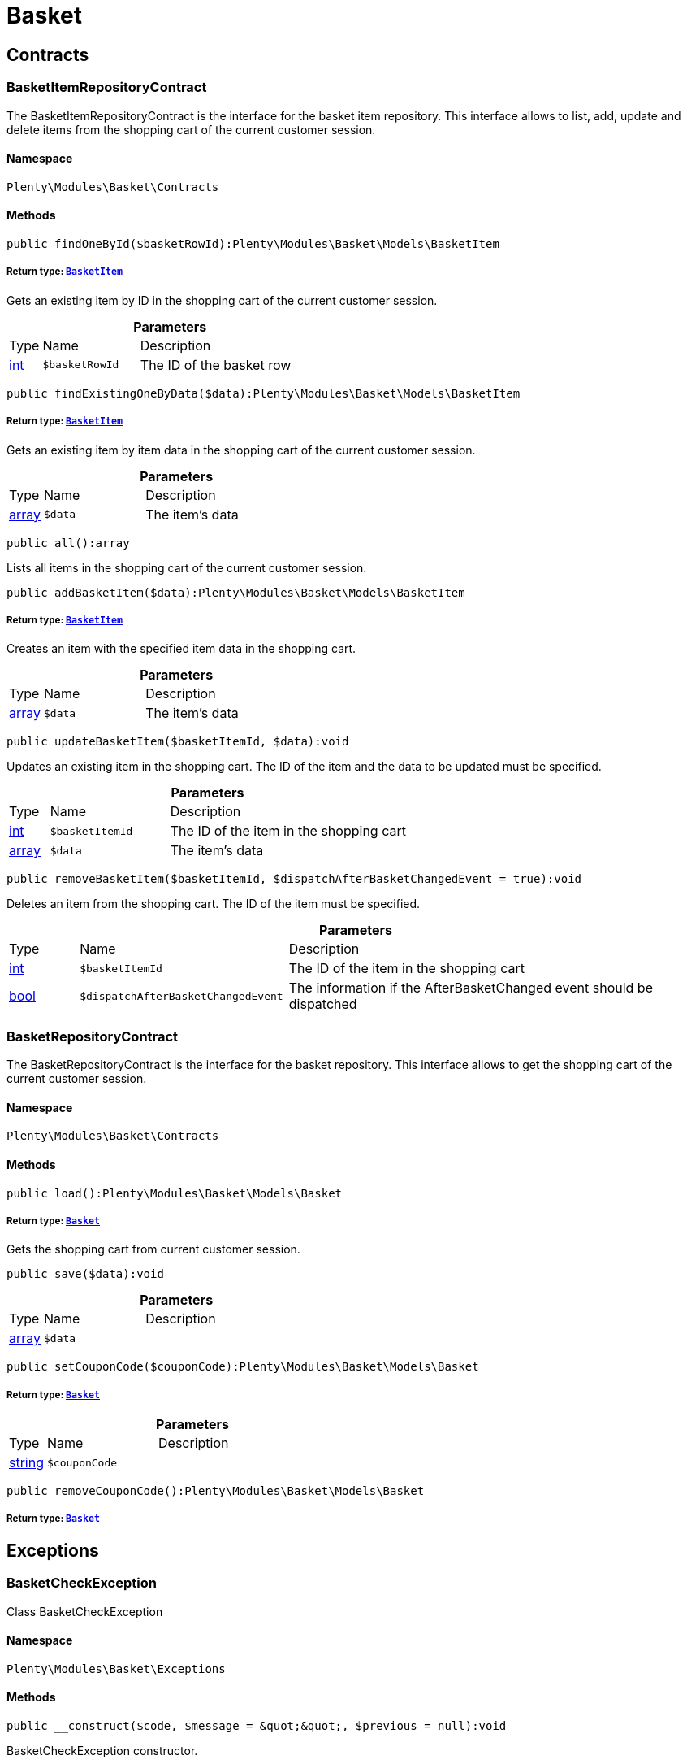 :table-caption!:
:example-caption!:
:source-highlighter: prettify
:sectids!:
[[basket_basket]]
= Basket

[[basket_basket_contracts]]
== Contracts
[[basket_contracts_basketitemrepositorycontract]]
=== BasketItemRepositoryContract

The BasketItemRepositoryContract is the interface for the basket item repository. This interface allows to list, add, update and delete items from the shopping cart of the current customer session.



==== Namespace

`Plenty\Modules\Basket\Contracts`






==== Methods

[source%nowrap, php]
----

public findOneById($basketRowId):Plenty\Modules\Basket\Models\BasketItem

----

    


===== *Return type:*        xref:Basket.adoc#basket_models_basketitem[`BasketItem`]


Gets an existing item by ID in the shopping cart of the current customer session.

.*Parameters*
[cols="10%,30%,60%"]
|===
|Type |Name |Description
|link:http://php.net/int[int^]
a|`$basketRowId`
a|The ID of the basket row
|===


[source%nowrap, php]
----

public findExistingOneByData($data):Plenty\Modules\Basket\Models\BasketItem

----

    


===== *Return type:*        xref:Basket.adoc#basket_models_basketitem[`BasketItem`]


Gets an existing item by item data in the shopping cart of the current customer session.

.*Parameters*
[cols="10%,30%,60%"]
|===
|Type |Name |Description
|link:http://php.net/array[array^]
a|`$data`
a|The item's data
|===


[source%nowrap, php]
----

public all():array

----

    





Lists all items in the shopping cart of the current customer session.

[source%nowrap, php]
----

public addBasketItem($data):Plenty\Modules\Basket\Models\BasketItem

----

    


===== *Return type:*        xref:Basket.adoc#basket_models_basketitem[`BasketItem`]


Creates an item with the specified item data in the shopping cart.

.*Parameters*
[cols="10%,30%,60%"]
|===
|Type |Name |Description
|link:http://php.net/array[array^]
a|`$data`
a|The item's data
|===


[source%nowrap, php]
----

public updateBasketItem($basketItemId, $data):void

----

    





Updates an existing item in the shopping cart. The ID of the item and the data to be updated must be specified.

.*Parameters*
[cols="10%,30%,60%"]
|===
|Type |Name |Description
|link:http://php.net/int[int^]
a|`$basketItemId`
a|The ID of the item in the shopping cart

|link:http://php.net/array[array^]
a|`$data`
a|The item's data
|===


[source%nowrap, php]
----

public removeBasketItem($basketItemId, $dispatchAfterBasketChangedEvent = true):void

----

    





Deletes an item from the shopping cart. The ID of the item must be specified.

.*Parameters*
[cols="10%,30%,60%"]
|===
|Type |Name |Description
|link:http://php.net/int[int^]
a|`$basketItemId`
a|The ID of the item in the shopping cart

|link:http://php.net/bool[bool^]
a|`$dispatchAfterBasketChangedEvent`
a|The information if the AfterBasketChanged event should be dispatched
|===



[[basket_contracts_basketrepositorycontract]]
=== BasketRepositoryContract

The BasketRepositoryContract is the interface for the basket repository. This interface allows to get the shopping cart of the current customer session.



==== Namespace

`Plenty\Modules\Basket\Contracts`






==== Methods

[source%nowrap, php]
----

public load():Plenty\Modules\Basket\Models\Basket

----

    


===== *Return type:*        xref:Basket.adoc#basket_models_basket[`Basket`]


Gets the shopping cart from current customer session.

[source%nowrap, php]
----

public save($data):void

----

    







.*Parameters*
[cols="10%,30%,60%"]
|===
|Type |Name |Description
|link:http://php.net/array[array^]
a|`$data`
a|
|===


[source%nowrap, php]
----

public setCouponCode($couponCode):Plenty\Modules\Basket\Models\Basket

----

    


===== *Return type:*        xref:Basket.adoc#basket_models_basket[`Basket`]




.*Parameters*
[cols="10%,30%,60%"]
|===
|Type |Name |Description
|link:http://php.net/string[string^]
a|`$couponCode`
a|
|===


[source%nowrap, php]
----

public removeCouponCode():Plenty\Modules\Basket\Models\Basket

----

    


===== *Return type:*        xref:Basket.adoc#basket_models_basket[`Basket`]




[[basket_basket_exceptions]]
== Exceptions
[[basket_exceptions_basketcheckexception]]
=== BasketCheckException

Class BasketCheckException



==== Namespace

`Plenty\Modules\Basket\Exceptions`






==== Methods

[source%nowrap, php]
----

public __construct($code, $message = &quot;&quot;, $previous = null):void

----

    





BasketCheckException constructor.

.*Parameters*
[cols="10%,30%,60%"]
|===
|Type |Name |Description
|link:http://php.net/string[string^]
a|`$code`
a|

|link:http://php.net/string[string^]
a|`$message`
a|

|
a|`$previous`
a|
|===



[[basket_exceptions_basketitemcheckexception]]
=== BasketItemCheckException

Created by ptopczewski, 12.05.16 09:03
Class BasketItemCheckException



==== Namespace

`Plenty\Modules\Basket\Exceptions`






==== Methods

[source%nowrap, php]
----

public __construct($code = 404, $message = &quot;&quot;, $previous = null, $itemId, $variationId, $stockNet = 0.0, $additionalData = []):void

----

    





BasketItemCheckException constructor.

.*Parameters*
[cols="10%,30%,60%"]
|===
|Type |Name |Description
|link:http://php.net/int[int^]
a|`$code`
a|

|link:http://php.net/string[string^]
a|`$message`
a|

|
a|`$previous`
a|

|link:http://php.net/int[int^]
a|`$itemId`
a|

|link:http://php.net/int[int^]
a|`$variationId`
a|

|link:http://php.net/float[float^]
a|`$stockNet`
a|

|link:http://php.net/array[array^]
a|`$additionalData`
a|
|===


[source%nowrap, php]
----

public getItemId():int

----

    







[source%nowrap, php]
----

public getVariationId():int

----

    







[source%nowrap, php]
----

public getStockNet():float

----

    







[source%nowrap, php]
----

public getAdditionalData():array

----

    








[[basket_exceptions_basketitemquantitycheckexception]]
=== BasketItemQuantityCheckException

Created by ptopczewski, 17.05.16 09:37
Class BasketItemQuantityCheckException



==== Namespace

`Plenty\Modules\Basket\Exceptions`






==== Methods

[source%nowrap, php]
----

public __construct($code, $message = &quot;&quot;, $previous = null, $itemId, $variationId, $requestedQuantity = 0.0, $specifiedQuantity = 0.0):void

----

    





BasketItemQuantityCheckException constructor.

.*Parameters*
[cols="10%,30%,60%"]
|===
|Type |Name |Description
|link:http://php.net/int[int^]
a|`$code`
a|

|link:http://php.net/string[string^]
a|`$message`
a|

|
a|`$previous`
a|

|link:http://php.net/int[int^]
a|`$itemId`
a|

|link:http://php.net/int[int^]
a|`$variationId`
a|

|link:http://php.net/float[float^]
a|`$requestedQuantity`
a|

|link:http://php.net/float[float^]
a|`$specifiedQuantity`
a|
|===


[source%nowrap, php]
----

public getRequestedQuantity():float

----

    







[source%nowrap, php]
----

public getSpecifiedQuantity():float

----

    







[[basket_basket_models]]
== Models
[[basket_models_basket]]
=== Basket

The basket model



==== Namespace

`Plenty\Modules\Basket\Models`





.Properties
[cols="10%,30%,60%"]
|===
|Type |Name |Description

|link:http://php.net/int[int^]
    a|id
    a|The ID of the shopping cart. The ID increases by 1 when a new customer enters the online store and adds an item to the shopping cart.
|link:http://php.net/string[string^]
    a|sessionId
    a|The ID of the current customer session
|link:http://php.net/int[int^]
    a|orderId
    a|The ID of the order
|link:http://php.net/int[int^]
    a|customerId
    a|The ID of the customer
|link:http://php.net/int[int^]
    a|customerInvoiceAddressId
    a|The ID of the customer's invoice address
|link:http://php.net/int[int^]
    a|customerShippingAddressId
    a|The ID of the customer's shipping address
|link:http://php.net/string[string^]
    a|currency
    a|The currency
|link:http://php.net/float[float^]
    a|referrerId
    a|The ID of the order referrer
|link:http://php.net/int[int^]
    a|shippingCountryId
    a|The ID of the shipping country
|link:http://php.net/int[int^]
    a|methodOfPaymentId
    a|The ID of the payment method
|link:http://php.net/int[int^]
    a|shippingProviderId
    a|The ID of the shipping provider
|link:http://php.net/int[int^]
    a|shippingProfileId
    a|The ID of the shipping profile
|link:http://php.net/float[float^]
    a|itemSum
    a|The gross value of items in the shopping cart
|link:http://php.net/float[float^]
    a|itemSumNet
    a|The net value of items in the shopping cart
|link:http://php.net/float[float^]
    a|basketAmount
    a|The total gross value of the shopping cart
|link:http://php.net/float[float^]
    a|basketAmountNet
    a|The total net value of the shopping cart
|link:http://php.net/float[float^]
    a|shippingAmount
    a|The gross shipping costs
|link:http://php.net/float[float^]
    a|shippingAmountNet
    a|The net shipping costs
|link:http://php.net/float[float^]
    a|paymentAmount
    a|The amount of the payment
|link:http://php.net/string[string^]
    a|couponCode
    a|The entered coupon code
|link:http://php.net/float[float^]
    a|couponDiscount
    a|The received discount due to the coupon code
|link:http://php.net/bool[bool^]
    a|shippingDeleteByCoupon
    a|Shows whether the shipping costs are subtracted due to a coupon code. Shopping carts that are free of shipping costs have the value true.
|link:http://php.net/float[float^]
    a|basketRebate
    a|The discount to the shopping cart value. The discount can either be set as a discount scale for items, as a customer class discount or as a discount based on the payment method.
|link:http://php.net/int[int^]
    a|basketRebateType
    a|The discount type. The following types are available:
<ul>
    <li>Discount scale based on net value of items = 4</li>
    <li>    Discount based on method of payment = 5</li>
</ul>
|link:http://php.net/int[int^]
    a|maxFsk
    a|The age rating
|link:http://php.net/int[int^]
    a|orderTimestamp
    a|The timestamp of the order
|link:http://php.net/string[string^]
    a|createdAt
    a|The date that the shopping cart was created.
|link:http://php.net/string[string^]
    a|updatedAt
    a|The date that the shopping cart was updated last.
|
    a|basketItems
    a|
|===


==== Methods

[source%nowrap, php]
----

public toArray()

----

    





Returns this model as an array.


[[basket_models_basketitem]]
=== BasketItem

The basket item model



==== Namespace

`Plenty\Modules\Basket\Models`





.Properties
[cols="10%,30%,60%"]
|===
|Type |Name |Description

|link:http://php.net/int[int^]
    a|id
    a|The ID of the item in the shopping cart
|link:http://php.net/int[int^]
    a|basketId
    a|The ID of the shopping cart. The ID increases by 1 when a new customer enters the online store and adds an item to the shopping cart.
|link:http://php.net/string[string^]
    a|sessionId
    a|The ID of the current customer session
|link:http://php.net/int[int^]
    a|orderRowId
    a|
|link:http://php.net/float[float^]
    a|quantity
    a|The current quantity of the item
|link:http://php.net/float[float^]
    a|quantityOriginally
    a|The initial quantity of the item
|link:http://php.net/int[int^]
    a|itemId
    a|The ID of the item
|link:http://php.net/int[int^]
    a|priceId
    a|The ID of the item price
|link:http://php.net/int[int^]
    a|attributeValueSetId
    a|The ID of the attribute value set
|link:http://php.net/int[int^]
    a|rebate
    a|The discount on the item
|link:http://php.net/float[float^]
    a|vat
    a|The VAT
|link:http://php.net/float[float^]
    a|price
    a|The item price
|link:http://php.net/float[float^]
    a|givenPrice
    a|
|link:http://php.net/bool[bool^]
    a|useGivenPrice
    a|
|link:http://php.net/int[int^]
    a|inputWidth
    a|The width of the item
|link:http://php.net/int[int^]
    a|inputLength
    a|The length of the item
|link:http://php.net/int[int^]
    a|inputHeight
    a|The height of the item
|link:http://php.net/int[int^]
    a|itemType
    a|The item type
|link:http://php.net/string[string^]
    a|externalItemId
    a|The external variation ID
|link:http://php.net/bool[bool^]
    a|noEditByCustomer
    a|Shows whether the item was edited by the customer
|link:http://php.net/int[int^]
    a|costCenterId
    a|
|link:http://php.net/int[int^]
    a|giftPackageForRowId
    a|
|link:http://php.net/int[int^]
    a|position
    a|The item position
|link:http://php.net/string[string^]
    a|size
    a|The item size
|link:http://php.net/int[int^]
    a|shippingProfileId
    a|The ID of the shipping profile
|link:http://php.net/float[float^]
    a|referrerId
    a|The ID of the order referrer
|link:http://php.net/string[string^]
    a|deliveryDate
    a|The delivery date
|link:http://php.net/int[int^]
    a|categoryId
    a|The ID of the item category
|link:http://php.net/int[int^]
    a|reservationDatetime
    a|
|link:http://php.net/int[int^]
    a|variationId
    a|The ID of the item variation
|link:http://php.net/int[int^]
    a|bundleVariationId
    a|The ID of the item bundle type
|link:http://php.net/string[string^]
    a|createdAt
    a|The date that the shopping cart was created
|link:http://php.net/string[string^]
    a|updatedAt
    a|The date that the shopping cart was updated last
|link:http://php.net/float[float^]
    a|attributeTotalMarkup
    a|attribute total markup
|link:http://php.net/array[array^]
    a|basketItemOrderParams
    a|Array of BasketItemParams
|===


==== Methods

[source%nowrap, php]
----

public toArray()

----

    





Returns this model as an array.


[[basket_models_basketitemparams]]
=== BasketItemParams

The basket item params model



==== Namespace

`Plenty\Modules\Basket\Models`





.Properties
[cols="10%,30%,60%"]
|===
|Type |Name |Description

|link:http://php.net/string[string^]
    a|type
    a|
|link:http://php.net/string[string^]
    a|name
    a|
|link:http://php.net/string[string^]
    a|value
    a|
|link:http://php.net/int[int^]
    a|basketItemId
    a|
|link:http://php.net/int[int^]
    a|propertyId
    a|
|===


==== Methods

[source%nowrap, php]
----

public toArray()

----

    





Returns this model as an array.

[[basket_events]]
= Events

[[basket_events_basket]]
== Basket
[[basket_basket_afterbasketchanged]]
=== AfterBasketChanged

The event is triggered after the shopping cart is changed.



==== Namespace

`Plenty\Modules\Basket\Events\Basket`






==== Methods

[source%nowrap, php]
----

public hasValidCoupon():bool

----

    







[source%nowrap, php]
----

public getCouponValidationError():void

----

    







[source%nowrap, php]
----

public setHasValidCoupon($hasValidCoupon, $couponValidationError = null):void

----

    







.*Parameters*
[cols="10%,30%,60%"]
|===
|Type |Name |Description
|link:http://php.net/bool[bool^]
a|`$hasValidCoupon`
a|Flag that indicates if a valid coupon has been used.

|        xref:Miscellaneous.adoc#miscellaneous_exceptions_validationexception[`ValidationException`]
a|`$couponValidationError`
a|Validation errors indicating the reasons for an invalid coupon.
|===


[source%nowrap, php]
----

public getBasket():Plenty\Modules\Basket\Models\Basket

----

    


===== *Return type:*        xref:Basket.adoc#basket_models_basket[`Basket`]




[source%nowrap, php]
----

public getLocationId():int

----

    







[source%nowrap, php]
----

public setLocationId($locationId):Plenty\Modules\Basket\Events\Basket

----

    


===== *Return type:*        xref:Basket.adoc#basket_events_basket[`Basket`]




.*Parameters*
[cols="10%,30%,60%"]
|===
|Type |Name |Description
|link:http://php.net/int[int^]
a|`$locationId`
a|The ID of the location
|===


[source%nowrap, php]
----

public getInvoiceAddress():Plenty\Modules\Account\Address\Models\Address

----

    


===== *Return type:*        xref:Account.adoc#account_models_address[`Address`]




[source%nowrap, php]
----

public setInvoiceAddress($invoiceAddress):Plenty\Modules\Basket\Events\Basket

----

    


===== *Return type:*        xref:Basket.adoc#basket_events_basket[`Basket`]




.*Parameters*
[cols="10%,30%,60%"]
|===
|Type |Name |Description
|        xref:Account.adoc#account_models_address[`Address`]
a|`$invoiceAddress`
a|The invoice address
|===


[source%nowrap, php]
----

public getMaxFsk():int

----

    







[source%nowrap, php]
----

public setMaxFsk($maxFsk):Plenty\Modules\Basket\Events\Basket

----

    


===== *Return type:*        xref:Basket.adoc#basket_events_basket[`Basket`]




.*Parameters*
[cols="10%,30%,60%"]
|===
|Type |Name |Description
|link:http://php.net/int[int^]
a|`$maxFsk`
a|The highest value for age restriction of an item in the shopping cart
|===


[source%nowrap, php]
----

public getShippingCosts():float

----

    







[source%nowrap, php]
----

public setShippingCosts($shippingCosts):Plenty\Modules\Basket\Events\Basket

----

    


===== *Return type:*        xref:Basket.adoc#basket_events_basket[`Basket`]




.*Parameters*
[cols="10%,30%,60%"]
|===
|Type |Name |Description
|link:http://php.net/float[float^]
a|`$shippingCosts`
a|The shipping costs of the shopping cart
|===



[[basket_basket_afterbasketcreate]]
=== AfterBasketCreate

The event is triggered after the shopping cart is created.



==== Namespace

`Plenty\Modules\Basket\Events\Basket`






==== Methods

[source%nowrap, php]
----

public getBasket():Plenty\Modules\Basket\Models\Basket

----

    


===== *Return type:*        xref:Basket.adoc#basket_models_basket[`Basket`]




[[basket_events_basketitem]]
== BasketItem
[[basket_basketitem_afterbasketitemadd]]
=== AfterBasketItemAdd

The event is triggered after an item is added to the shopping cart.



==== Namespace

`Plenty\Modules\Basket\Events\BasketItem`






==== Methods

[source%nowrap, php]
----

public getBasketItem():Plenty\Modules\Basket\Models\BasketItem

----

    


===== *Return type:*        xref:Basket.adoc#basket_models_basketitem[`BasketItem`]





[[basket_basketitem_afterbasketitemremove]]
=== AfterBasketItemRemove

The event is triggered after an item is deleted from the shopping cart.



==== Namespace

`Plenty\Modules\Basket\Events\BasketItem`






[[basket_basketitem_afterbasketitemupdate]]
=== AfterBasketItemUpdate

The event is triggered after an item in the shopping cart is updated.



==== Namespace

`Plenty\Modules\Basket\Events\BasketItem`






==== Methods

[source%nowrap, php]
----

public getBasketItem():Plenty\Modules\Basket\Models\BasketItem

----

    


===== *Return type:*        xref:Basket.adoc#basket_models_basketitem[`BasketItem`]





[[basket_basketitem_basketitemevent]]
=== BasketItemEvent

BasketItemEvent



==== Namespace

`Plenty\Modules\Basket\Events\BasketItem`






==== Methods

[source%nowrap, php]
----

public getBasketItem():Plenty\Modules\Basket\Models\BasketItem

----

    


===== *Return type:*        xref:Basket.adoc#basket_models_basketitem[`BasketItem`]





[[basket_basketitem_beforebasketitemadd]]
=== BeforeBasketItemAdd

The event is triggered before an item is created in the shopping cart.



==== Namespace

`Plenty\Modules\Basket\Events\BasketItem`






==== Methods

[source%nowrap, php]
----

public getBasketItem():Plenty\Modules\Basket\Models\BasketItem

----

    


===== *Return type:*        xref:Basket.adoc#basket_models_basketitem[`BasketItem`]





[[basket_basketitem_beforebasketitemremove]]
=== BeforeBasketItemRemove

The event is triggered before an item is deleted from the shopping cart.



==== Namespace

`Plenty\Modules\Basket\Events\BasketItem`






[[basket_basketitem_beforebasketitemupdate]]
=== BeforeBasketItemUpdate

The event is triggered before an item in the shopping cart is updated.



==== Namespace

`Plenty\Modules\Basket\Events\BasketItem`






==== Methods

[source%nowrap, php]
----

public getBasketItem():Plenty\Modules\Basket\Models\BasketItem

----

    


===== *Return type:*        xref:Basket.adoc#basket_models_basketitem[`BasketItem`]




